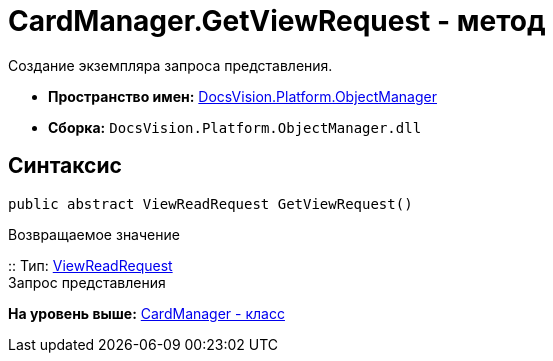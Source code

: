 = CardManager.GetViewRequest - метод

Создание экземпляра запроса представления.

* [.keyword]*Пространство имен:* xref:api/DocsVision/Platform/ObjectManager/ObjectManager_NS.adoc[DocsVision.Platform.ObjectManager]
* [.keyword]*Сборка:* [.ph .filepath]`DocsVision.Platform.ObjectManager.dll`

== Синтаксис

[source,pre,codeblock,language-csharp]
----
public abstract ViewReadRequest GetViewRequest()
----

Возвращаемое значение

::
  Тип: xref:ViewReadRequest_CL.adoc[ViewReadRequest]
  +
  Запрос представления

*На уровень выше:* xref:../../../../api/DocsVision/Platform/ObjectManager/CardManager_CL.adoc[CardManager - класс]
